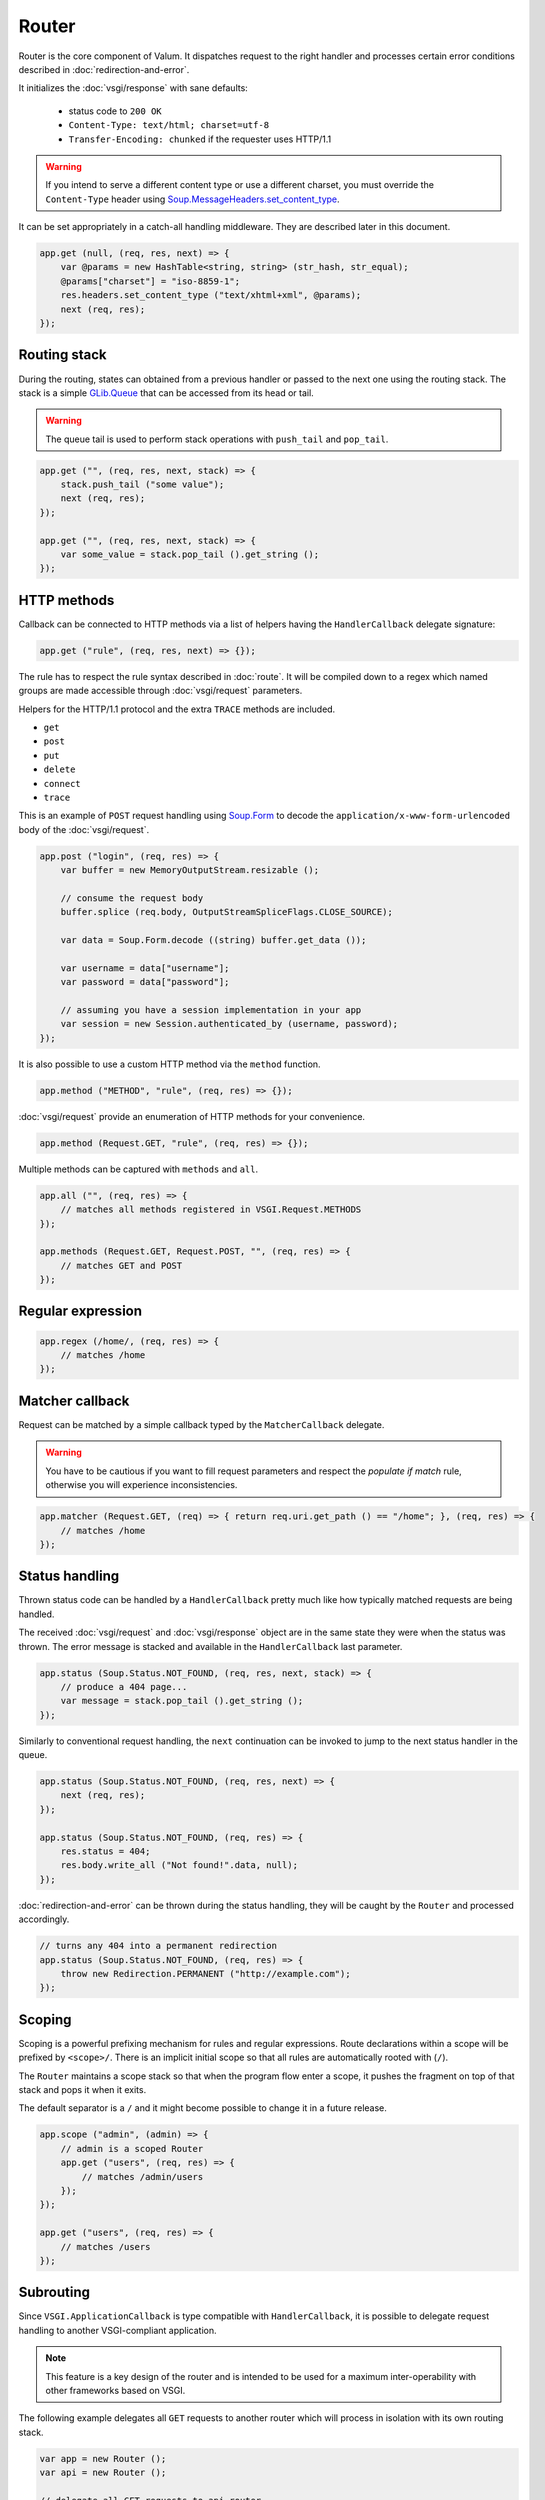 Router
======

Router is the core component of Valum. It dispatches request to the right
handler and processes certain error conditions described in
:doc:`redirection-and-error`.

It initializes the :doc:`vsgi/response` with sane defaults:

 - status code to ``200 OK``
 - ``Content-Type: text/html; charset=utf-8``
 - ``Transfer-Encoding: chunked`` if the requester uses HTTP/1.1

.. warning::

    If you intend to serve a different content type or use a different
    charset, you must override the ``Content-Type`` header using
    `Soup.MessageHeaders.set_content_type`_.

It can be set appropriately in a catch-all handling middleware. They are
described later in this document.

.. _Soup.MessageHeaders.set_content_type: http://valadoc.org/#!api=libsoup-2.4/Soup.MessageHeaders.set_content_type

.. code:: vala

    app.get (null, (req, res, next) => {
        var @params = new HashTable<string, string> (str_hash, str_equal);
        @params["charset"] = "iso-8859-1";
        res.headers.set_content_type ("text/xhtml+xml", @params);
        next (req, res);
    });

Routing stack
-------------

During the routing, states can obtained from a previous handler or passed to
the next one using the routing stack. The stack is a simple `GLib.Queue`_ that
can be accessed from its head or tail.

.. warning::

    The queue tail is used to perform stack operations with ``push_tail`` and
    ``pop_tail``.

.. _GLib.Queue: http://valadoc.org/#!api=glib-2.0/GLib.Queue

.. code:: vala

    app.get ("", (req, res, next, stack) => {
        stack.push_tail ("some value");
        next (req, res);
    });

    app.get ("", (req, res, next, stack) => {
        var some_value = stack.pop_tail ().get_string ();
    });

HTTP methods
------------

Callback can be connected to HTTP methods via a list of helpers having the
``HandlerCallback`` delegate signature:

.. code:: vala

    app.get ("rule", (req, res, next) => {});

The rule has to respect the rule syntax described in :doc:`route`. It will be
compiled down to a regex which named groups are made accessible through
:doc:`vsgi/request` parameters.

Helpers for the HTTP/1.1 protocol and the extra ``TRACE`` methods are included.

-  ``get``
-  ``post``
-  ``put``
-  ``delete``
-  ``connect``
-  ``trace``

This is an example of ``POST`` request handling using `Soup.Form`_ to decode
the ``application/x-www-form-urlencoded`` body of the :doc:`vsgi/request`.

.. _Soup.Form: http://valadoc.org/#!api=libsoup-2.4/Soup.Form

.. code:: vala

    app.post ("login", (req, res) => {
        var buffer = new MemoryOutputStream.resizable ();

        // consume the request body
        buffer.splice (req.body, OutputStreamSpliceFlags.CLOSE_SOURCE);

        var data = Soup.Form.decode ((string) buffer.get_data ());

        var username = data["username"];
        var password = data["password"];

        // assuming you have a session implementation in your app
        var session = new Session.authenticated_by (username, password);
    });

It is also possible to use a custom HTTP method via the ``method``
function.

.. code:: vala

    app.method ("METHOD", "rule", (req, res) => {});

:doc:`vsgi/request` provide an enumeration of HTTP methods for your
convenience.

.. code:: vala

    app.method (Request.GET, "rule", (req, res) => {});

Multiple methods can be captured with ``methods`` and ``all``.

.. code:: vala

    app.all ("", (req, res) => {
        // matches all methods registered in VSGI.Request.METHODS
    });

    app.methods (Request.GET, Request.POST, "", (req, res) => {
        // matches GET and POST
    });

Regular expression
------------------

.. code:: vala

    app.regex (/home/, (req, res) => {
        // matches /home
    });

Matcher callback
----------------

Request can be matched by a simple callback typed by the ``MatcherCallback``
delegate.

.. warning::

    You have to be cautious if you want to fill request parameters and respect
    the `populate if match` rule, otherwise you will experience
    inconsistencies.

.. code:: vala

    app.matcher (Request.GET, (req) => { return req.uri.get_path () == "/home"; }, (req, res) => {
        // matches /home
    });

Status handling
---------------

Thrown status code can be handled by a ``HandlerCallback`` pretty much like how
typically matched requests are being handled.

The received :doc:`vsgi/request` and :doc:`vsgi/response` object are in the
same state they were when the status was thrown. The error message is stacked
and available in the ``HandlerCallback`` last parameter.

.. code:: vala

    app.status (Soup.Status.NOT_FOUND, (req, res, next, stack) => {
        // produce a 404 page...
        var message = stack.pop_tail ().get_string ();
    });

Similarly to conventional request handling, the ``next`` continuation can be
invoked to jump to the next status handler in the queue.

.. code:: vala

    app.status (Soup.Status.NOT_FOUND, (req, res, next) => {
        next (req, res);
    });

    app.status (Soup.Status.NOT_FOUND, (req, res) => {
        res.status = 404;
        res.body.write_all ("Not found!".data, null);
    });

:doc:`redirection-and-error` can be thrown during the status handling, they
will be caught by the ``Router`` and processed accordingly.

.. code:: vala

    // turns any 404 into a permanent redirection
    app.status (Soup.Status.NOT_FOUND, (req, res) => {
        throw new Redirection.PERMANENT ("http://example.com");
    });

Scoping
-------

Scoping is a powerful prefixing mechanism for rules and regular expressions.
Route declarations within a scope will be prefixed by ``<scope>/``. There is an
implicit initial scope so that all rules are automatically rooted with (``/``).

The ``Router`` maintains a scope stack so that when the program flow enter
a scope, it pushes the fragment on top of that stack and pops it when it exits.

The default separator is a ``/`` and it might become possible to change it in
a future release.

.. code:: vala

    app.scope ("admin", (admin) => {
        // admin is a scoped Router
        app.get ("users", (req, res) => {
            // matches /admin/users
        });
    });

    app.get ("users", (req, res) => {
        // matches /users
    });

Subrouting
----------

Since ``VSGI.ApplicationCallback`` is type compatible with ``HandlerCallback``,
it is possible to delegate request handling to another VSGI-compliant
application.

.. note::

    This feature is a key design of the router and is intended to be used for
    a maximum inter-operability with other frameworks based on VSGI.

The following example delegates all ``GET`` requests to another router which
will process in isolation with its own routing stack.

.. code:: vala

    var app = new Router ();
    var api = new Router ();

    // delegate all GET requests to api router
    app.get (null, api.handle);

Next
----

The :doc:`route` handler takes a callback as an optional third argument. This
callback is a continuation that will continue the routing process to the next
matching route.

.. code:: vala

    app.get ("", (req, res, next) => {
        message ("pre");
        next (req, res); // keep routing
    });

    app.get ("", (req, res) => {
        // this is invoked!
    });

Stacked states
~~~~~~~~~~~~~~

Additionally, states can be passed to the next handler in the queue by pushing
them in a stack.

.. code:: vala

    app.get ("", (req, res, next, stack) => {
        message ("pre");
        stack.push_tail (new Object ()); // propagate the state
        next (req, res);
    });

    app.get ("", (req, res, next, stack) => {
        // perform an operation with the provided state
        var obj = stack.pop_tail ();
    });

Sequence
--------

:doc:`route` has a ``then`` function that can be used to produce to sequence
handlers for a common matcher. It can be used to create a pipeline of
processing for a resource using handling middlewares.

.. code:: vala

    app.get ("admin", (req, res, next) => {
        // authenticate user...
        next (req, res);
    }).then ((req, res, next) => {
        // produce sensitive data...
        next (req, res);
    }).then ((req, res) => {
        // produce the response
    });

Invoke
------

It is possible to invoke a ``NextCallback`` in the routing context when the
latter is lost. This happens whenever you have to execute ``next`` in an async
callback.

The function provides an invocation context that handles thrown status code
with custom and default status code handlers. It constitute an entry point for
``handle`` where the next callback performs the actual routing.

.. code:: vala

    app.get ("", (req, res, next) => {
        res.body.write_all_async ("Hello world!".data, Priority.DEFAULT, null, () => {
            app.invoke (req, res, next);
        });
    });

    app.all (null, (req, res) => {
        throw new ClientError.NOT_FOUND ("the requested resource was not found");
    });

    app.status (404, (req, res) => {
        // produce a 404 page...
    });

Similarly to ``handle``, this function can be used to perform something similar
to subrouting by executing a ``NextCallback`` in the context of another router.

The following example handles a situation where a client with the
``Accept: text/html`` header defined attempts to access an API that produces
responses designed for non-human client.

.. code:: vala

    var app = new Router ();
    var api = new Router ();

    api.matcher (accept ("text/html"), (req, res) => {a
        // let the app produce a human-readable response as the client accepts
        // 'text/html' response
        app.invoke (req, res, () => {
            throw ClientError.NOT_ACCEPTABLE ("this is an API");
        });
    });

    app.status (Status.NOT_ACCEPTABLE, (req, res, next, stack) => {
        res.body.write_all ("<p>%s</p>".printf (stack.pop_tail ().get_string ()).data, null);
    });

Middleware
----------

Anything that does not handle the user request, typically by invoking ``next``,
is considered to be a middleware. Two kind of middleware can coexist to provide
reusable matching and handling capabilities.

Matching middleware
~~~~~~~~~~~~~~~~~~~

These middlewares respect the ``Route.MatcherCallback`` delegate signature.

The following piece of code is a reusable and generic content negociator:

.. code:: vala

    public MatcherCallback accept (string content_type) {
        return (req) => {
            return req.headers.get_one ("Accept") == content_type;
        };
    }

It is not really powerful as it does not support fuzzy matching like
``application/*``, but it demonstrates the potential capabilities.

It can conveniently be used as a matcher callback to capture all requests that
accept the ``application/json`` content type as a response.

.. code:: vala

    app.matcher (accept ("application/json"), (req, res) => {
        // produce a JSON output...
    });

Handling middleware
~~~~~~~~~~~~~~~~~~~

These middlewares are reusable pieces of processing that can perform various
work from authentication to the delivery of a static resource.

It is possible for a handling middleware to pass a state to the next handling
route, allowing them to produce content that can be consumed instead of simply
processing the :doc:`vsgi/request` or :doc:`vsgi/response`.

A handling middleware can also pass a filtered :doc:`vsgi/request` or
:doc:`vsgi/response` objects using :doc:`vsgi/filters`,

The following example shows a middleware that provide a compressed stream over
the :doc:`vsgi/response` body.

.. code:: vala

    app.get (null, (req, res, next) => {
        res.headers.replace ("Content-Encoding", "gzip");
        next (req, new ResponseConverter (res, new ZLibCompressor (ZlibCompressorFormat.GZIP)));
    });

    app.get ("home", (req, res) => {
        res.body.write_all ("Hello world!".data, null); // transparently compress the output
    });

If this is wrapped in a function, which is typically the case, it can even be
used directly from the handler.

.. code:: vala

    HandlerCallback compress = (req, res, next) => {
        res.headers.replace ("Content-Encoding", "gzip");
        next (req, new ResponseConverter (res, new ZLibCompressor (ZlibCompressorFormat.GZIP));
    };

    app.get ("home", compress);

    app.get ("home", (req, res) => {
        res.body.write_all ("Hello world!".data, null);
    });

Alternatively, a handling middleware can be used directly instead of being
attached to a :doc:`route`, the processing will happen in a ``NextCallback``.

.. code:: vala

    app.get ("home", (req, res, next, stack) => {
        compress (req, res, (req, res) => {
            res.body.write_all ("Hello world!".data, null);
        }, stack);
    });
